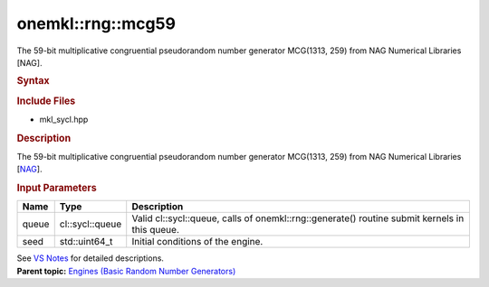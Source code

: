 .. _mkl-rng-mcg59:

onemkl::rng::mcg59
===============


.. container::


   The 59-bit multiplicative congruential pseudorandom number generator
   MCG(1313, 259) from NAG Numerical Libraries [NAG].


   .. container:: section
      :name: GUID-753F13BA-A3C7-4F24-90F1-14B6279BD95C


      .. rubric:: Syntax
         :name: syntax
         :class: sectiontitle


      .. container:: dlsyntaxpara


         .. cpp:function::  class mcg59 : internal::engine_base<mcg59>{

         .. cpp:function::  public:

         .. cpp:function::  mcg59 (cl::sycl::queue& queue, std::uint64_t         seed)

         .. cpp:function::  mcg59 (const mcg59&other)

         .. cpp:function::  mcg59& operator=(const mcg59& other)

         .. cpp:function::  ~mcg59()

         .. cpp:function::  }

         .. rubric:: Include Files
            :name: include-files
            :class: sectiontitle


         -  mkl_sycl.hpp


         .. rubric:: Description
            :name: description
            :class: sectiontitle


         The 59-bit multiplicative congruential pseudorandom number
         generator MCG(1313, 259) from NAG Numerical Libraries
         [`NAG <bibliography.html>`__].


         .. rubric:: Input Parameters
            :name: input-parameters
            :class: sectiontitle


         .. list-table:: 
            :header-rows: 1

            * -     Name    
              -     Type    
              -     Description    
            * -     queue    
              -     cl::sycl::queue    
              -     Valid cl::sycl::queue, calls of          onemkl::rng::generate() routine submit kernels in this         queue.   
            * -     seed    
              -     std::uint64_t     
              -     Initial conditions of the engine.    




         See `VS
         Notes <bibliography.html>`__ for
         detailed descriptions.


   .. container:: familylinks


      .. container:: parentlink


         **Parent topic:** `Engines (Basic Random Number
         Generators) <engines-basic-random-number-generators.html>`__


   .. container::

